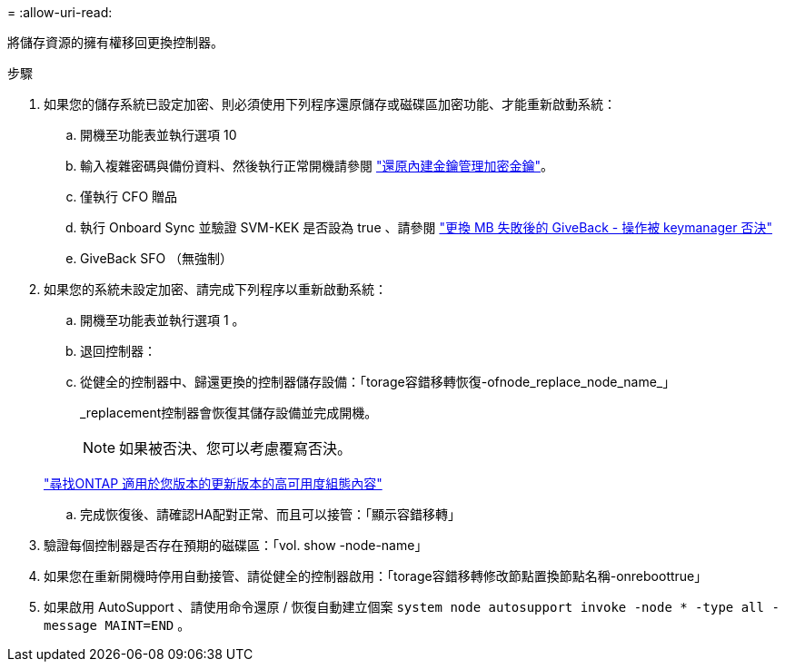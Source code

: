 = 
:allow-uri-read: 


將儲存資源的擁有權移回更換控制器。

.步驟
. 如果您的儲存系統已設定加密、則必須使用下列程序還原儲存或磁碟區加密功能、才能重新啟動系統：
+
.. 開機至功能表並執行選項 10
.. 輸入複雜密碼與備份資料、然後執行正常開機請參閱 https://kb.netapp.com/on-prem/ontap/DM/Encryption/Encryption-KBs/Restore_onboard_key_management_encryption_keys["還原內建金鑰管理加密金鑰"]。
.. 僅執行 CFO 贈品
.. 執行 Onboard Sync 並驗證 SVM-KEK 是否設為 true 、請參閱 https://kb.netapp.com/on-prem/ontap/DM/Encryption/Encryption-KBs/Onboard_keymanager_sync_fails_after_motherboard_replacement["更換 MB 失敗後的 GiveBack - 操作被 keymanager 否決"]
.. GiveBack SFO （無強制）


. 如果您的系統未設定加密、請完成下列程序以重新啟動系統：
+
.. 開機至功能表並執行選項 1 。
.. 退回控制器：
.. 從健全的控制器中、歸還更換的控制器儲存設備：「torage容錯移轉恢復-ofnode_replace_node_name_」
+
_replacement控制器會恢復其儲存設備並完成開機。

+

NOTE: 如果被否決、您可以考慮覆寫否決。

+
http://mysupport.netapp.com/documentation/productlibrary/index.html?productID=62286["尋找ONTAP 適用於您版本的更新版本的高可用度組態內容"]

.. 完成恢復後、請確認HA配對正常、而且可以接管：「顯示容錯移轉」


. 驗證每個控制器是否存在預期的磁碟區：「vol. show -node-name」
. 如果您在重新開機時停用自動接管、請從健全的控制器啟用：「torage容錯移轉修改節點置換節點名稱-onreboottrue」
. 如果啟用 AutoSupport 、請使用命令還原 / 恢復自動建立個案 `system node autosupport invoke -node * -type all -message MAINT=END` 。

